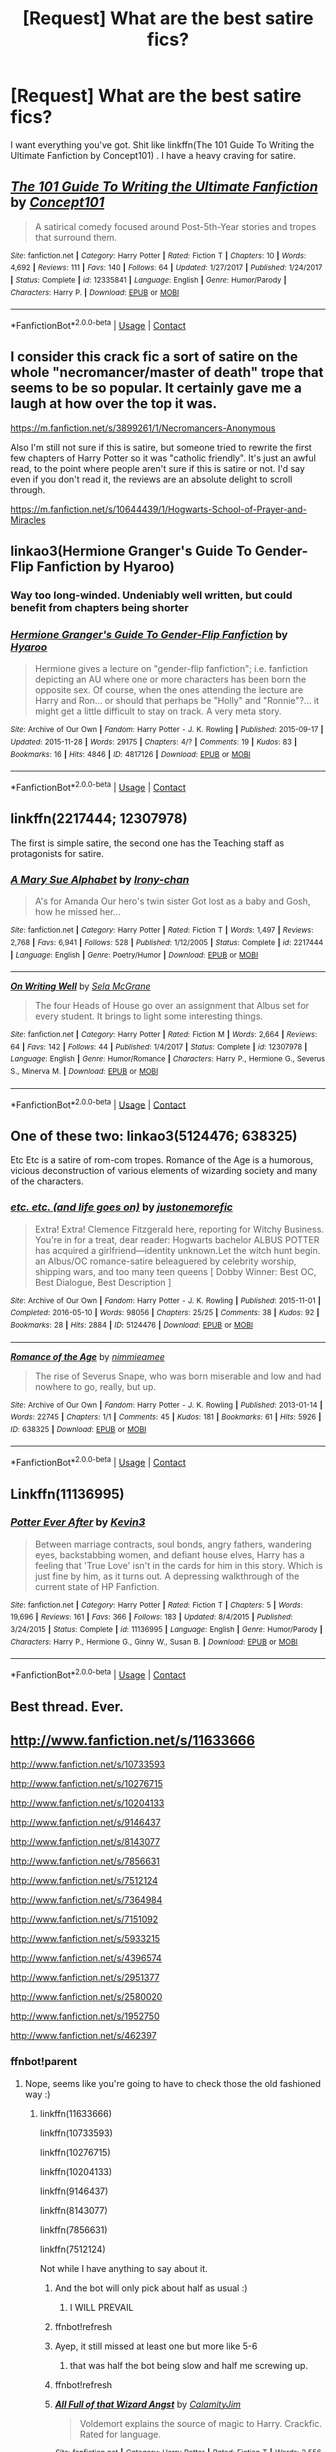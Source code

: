 #+TITLE: [Request] What are the best satire fics?

* [Request] What are the best satire fics?
:PROPERTIES:
:Author: UnusualOutlet
:Score: 14
:DateUnix: 1524331583.0
:DateShort: 2018-Apr-21
:FlairText: Request
:END:
I want everything you've got. Shit like linkffn(The 101 Guide To Writing the Ultimate Fanfiction by Concept101) . I have a heavy craving for satire.


** [[https://www.fanfiction.net/s/12335841/1/][*/The 101 Guide To Writing the Ultimate Fanfiction/*]] by [[https://www.fanfiction.net/u/7268383/Concept101][/Concept101/]]

#+begin_quote
  A satirical comedy focused around Post-5th-Year stories and tropes that surround them.
#+end_quote

^{/Site/:} ^{fanfiction.net} ^{*|*} ^{/Category/:} ^{Harry} ^{Potter} ^{*|*} ^{/Rated/:} ^{Fiction} ^{T} ^{*|*} ^{/Chapters/:} ^{10} ^{*|*} ^{/Words/:} ^{4,692} ^{*|*} ^{/Reviews/:} ^{111} ^{*|*} ^{/Favs/:} ^{140} ^{*|*} ^{/Follows/:} ^{64} ^{*|*} ^{/Updated/:} ^{1/27/2017} ^{*|*} ^{/Published/:} ^{1/24/2017} ^{*|*} ^{/Status/:} ^{Complete} ^{*|*} ^{/id/:} ^{12335841} ^{*|*} ^{/Language/:} ^{English} ^{*|*} ^{/Genre/:} ^{Humor/Parody} ^{*|*} ^{/Characters/:} ^{Harry} ^{P.} ^{*|*} ^{/Download/:} ^{[[http://www.ff2ebook.com/old/ffn-bot/index.php?id=12335841&source=ff&filetype=epub][EPUB]]} ^{or} ^{[[http://www.ff2ebook.com/old/ffn-bot/index.php?id=12335841&source=ff&filetype=mobi][MOBI]]}

--------------

*FanfictionBot*^{2.0.0-beta} | [[https://github.com/tusing/reddit-ffn-bot/wiki/Usage][Usage]] | [[https://www.reddit.com/message/compose?to=tusing][Contact]]
:PROPERTIES:
:Author: FanfictionBot
:Score: 11
:DateUnix: 1524331596.0
:DateShort: 2018-Apr-21
:END:


** I consider this crack fic a sort of satire on the whole "necromancer/master of death" trope that seems to be so popular. It certainly gave me a laugh at how over the top it was.

[[https://m.fanfiction.net/s/3899261/1/Necromancers-Anonymous]]

Also I'm still not sure if this is satire, but someone tried to rewrite the first few chapters of Harry Potter so it was "catholic friendly". It's just an awful read, to the point where people aren't sure if this is satire or not. I'd say even if you don't read it, the reviews are an absolute delight to scroll through.

[[https://m.fanfiction.net/s/10644439/1/Hogwarts-School-of-Prayer-and-Miracles]]
:PROPERTIES:
:Author: 00918476e
:Score: 4
:DateUnix: 1524332995.0
:DateShort: 2018-Apr-21
:END:


** linkao3(Hermione Granger's Guide To Gender-Flip Fanfiction by Hyaroo)
:PROPERTIES:
:Author: wordhammer
:Score: 7
:DateUnix: 1524333538.0
:DateShort: 2018-Apr-21
:END:

*** Way too long-winded. Undeniably well written, but could benefit from chapters being shorter
:PROPERTIES:
:Author: zerkses
:Score: 2
:DateUnix: 1524339894.0
:DateShort: 2018-Apr-22
:END:


*** [[https://archiveofourown.org/works/4817126][*/Hermione Granger's Guide To Gender-Flip Fanfiction/*]] by [[https://www.archiveofourown.org/users/Hyaroo/pseuds/Hyaroo][/Hyaroo/]]

#+begin_quote
  Hermione gives a lecture on "gender-flip fanfiction"; i.e. fanfiction depicting an AU where one or more characters has been born the opposite sex. Of course, when the ones attending the lecture are Harry and Ron... or should that perhaps be "Holly" and "Ronnie"?... it might get a little difficult to stay on track. A very meta story.
#+end_quote

^{/Site/:} ^{Archive} ^{of} ^{Our} ^{Own} ^{*|*} ^{/Fandom/:} ^{Harry} ^{Potter} ^{-} ^{J.} ^{K.} ^{Rowling} ^{*|*} ^{/Published/:} ^{2015-09-17} ^{*|*} ^{/Updated/:} ^{2015-11-28} ^{*|*} ^{/Words/:} ^{29175} ^{*|*} ^{/Chapters/:} ^{4/?} ^{*|*} ^{/Comments/:} ^{19} ^{*|*} ^{/Kudos/:} ^{83} ^{*|*} ^{/Bookmarks/:} ^{16} ^{*|*} ^{/Hits/:} ^{4846} ^{*|*} ^{/ID/:} ^{4817126} ^{*|*} ^{/Download/:} ^{[[https://archiveofourown.org/downloads/Hy/Hyaroo/4817126/Hermione%20Grangers%20Guide%20To.epub?updated_at=1500987586][EPUB]]} ^{or} ^{[[https://archiveofourown.org/downloads/Hy/Hyaroo/4817126/Hermione%20Grangers%20Guide%20To.mobi?updated_at=1500987586][MOBI]]}

--------------

*FanfictionBot*^{2.0.0-beta} | [[https://github.com/tusing/reddit-ffn-bot/wiki/Usage][Usage]] | [[https://www.reddit.com/message/compose?to=tusing][Contact]]
:PROPERTIES:
:Author: FanfictionBot
:Score: 1
:DateUnix: 1524333601.0
:DateShort: 2018-Apr-21
:END:


** linkffn(2217444; 12307978)

The first is simple satire, the second one has the Teaching staff as protagonists for satire.
:PROPERTIES:
:Author: Hellstrike
:Score: 2
:DateUnix: 1524339743.0
:DateShort: 2018-Apr-22
:END:

*** [[https://www.fanfiction.net/s/2217444/1/][*/A Mary Sue Alphabet/*]] by [[https://www.fanfiction.net/u/92540/Irony-chan][/Irony-chan/]]

#+begin_quote
  A's for Amanda Our hero's twin sister Got lost as a baby and Gosh, how he missed her...
#+end_quote

^{/Site/:} ^{fanfiction.net} ^{*|*} ^{/Category/:} ^{Harry} ^{Potter} ^{*|*} ^{/Rated/:} ^{Fiction} ^{T} ^{*|*} ^{/Words/:} ^{1,497} ^{*|*} ^{/Reviews/:} ^{2,768} ^{*|*} ^{/Favs/:} ^{6,941} ^{*|*} ^{/Follows/:} ^{528} ^{*|*} ^{/Published/:} ^{1/12/2005} ^{*|*} ^{/Status/:} ^{Complete} ^{*|*} ^{/id/:} ^{2217444} ^{*|*} ^{/Language/:} ^{English} ^{*|*} ^{/Genre/:} ^{Poetry/Humor} ^{*|*} ^{/Download/:} ^{[[http://www.ff2ebook.com/old/ffn-bot/index.php?id=2217444&source=ff&filetype=epub][EPUB]]} ^{or} ^{[[http://www.ff2ebook.com/old/ffn-bot/index.php?id=2217444&source=ff&filetype=mobi][MOBI]]}

--------------

[[https://www.fanfiction.net/s/12307978/1/][*/On Writing Well/*]] by [[https://www.fanfiction.net/u/2303471/Sela-McGrane][/Sela McGrane/]]

#+begin_quote
  The four Heads of House go over an assignment that Albus set for every student. It brings to light some interesting things.
#+end_quote

^{/Site/:} ^{fanfiction.net} ^{*|*} ^{/Category/:} ^{Harry} ^{Potter} ^{*|*} ^{/Rated/:} ^{Fiction} ^{M} ^{*|*} ^{/Words/:} ^{2,664} ^{*|*} ^{/Reviews/:} ^{64} ^{*|*} ^{/Favs/:} ^{142} ^{*|*} ^{/Follows/:} ^{44} ^{*|*} ^{/Published/:} ^{1/4/2017} ^{*|*} ^{/Status/:} ^{Complete} ^{*|*} ^{/id/:} ^{12307978} ^{*|*} ^{/Language/:} ^{English} ^{*|*} ^{/Genre/:} ^{Humor/Romance} ^{*|*} ^{/Characters/:} ^{Harry} ^{P.,} ^{Hermione} ^{G.,} ^{Severus} ^{S.,} ^{Minerva} ^{M.} ^{*|*} ^{/Download/:} ^{[[http://www.ff2ebook.com/old/ffn-bot/index.php?id=12307978&source=ff&filetype=epub][EPUB]]} ^{or} ^{[[http://www.ff2ebook.com/old/ffn-bot/index.php?id=12307978&source=ff&filetype=mobi][MOBI]]}

--------------

*FanfictionBot*^{2.0.0-beta} | [[https://github.com/tusing/reddit-ffn-bot/wiki/Usage][Usage]] | [[https://www.reddit.com/message/compose?to=tusing][Contact]]
:PROPERTIES:
:Author: FanfictionBot
:Score: 1
:DateUnix: 1524339752.0
:DateShort: 2018-Apr-22
:END:


** One of these two: linkao3(5124476; 638325)

Etc Etc is a satire of rom-com tropes. Romance of the Age is a humorous, vicious deconstruction of various elements of wizarding society and many of the characters.
:PROPERTIES:
:Author: PsychoGeek
:Score: 2
:DateUnix: 1524343747.0
:DateShort: 2018-Apr-22
:END:

*** [[https://archiveofourown.org/works/5124476][*/etc. etc. (and life goes on)/*]] by [[https://www.archiveofourown.org/users/justonemorefic/pseuds/justonemorefic][/justonemorefic/]]

#+begin_quote
  Extra! Extra! Clemence Fitzgerald here, reporting for Witchy Business. You're in for a treat, dear reader: Hogwarts bachelor ALBUS POTTER has acquired a girlfriend---identity unknown.Let the witch hunt begin. an Albus/OC romance-satire beleaguered by celebrity worship, shipping wars, and too many teen queens [ Dobby Winner: Best OC, Best Dialogue, Best Description ]
#+end_quote

^{/Site/:} ^{Archive} ^{of} ^{Our} ^{Own} ^{*|*} ^{/Fandom/:} ^{Harry} ^{Potter} ^{-} ^{J.} ^{K.} ^{Rowling} ^{*|*} ^{/Published/:} ^{2015-11-01} ^{*|*} ^{/Completed/:} ^{2016-05-10} ^{*|*} ^{/Words/:} ^{98056} ^{*|*} ^{/Chapters/:} ^{25/25} ^{*|*} ^{/Comments/:} ^{38} ^{*|*} ^{/Kudos/:} ^{92} ^{*|*} ^{/Bookmarks/:} ^{28} ^{*|*} ^{/Hits/:} ^{2884} ^{*|*} ^{/ID/:} ^{5124476} ^{*|*} ^{/Download/:} ^{[[https://archiveofourown.org/downloads/ju/justonemorefic/5124476/etc%20etc%20and%20life%20goes%20on.epub?updated_at=1521438438][EPUB]]} ^{or} ^{[[https://archiveofourown.org/downloads/ju/justonemorefic/5124476/etc%20etc%20and%20life%20goes%20on.mobi?updated_at=1521438438][MOBI]]}

--------------

[[https://archiveofourown.org/works/638325][*/Romance of the Age/*]] by [[https://www.archiveofourown.org/users/nimmieamee/pseuds/nimmieamee][/nimmieamee/]]

#+begin_quote
  The rise of Severus Snape, who was born miserable and low and had nowhere to go, really, but up.
#+end_quote

^{/Site/:} ^{Archive} ^{of} ^{Our} ^{Own} ^{*|*} ^{/Fandom/:} ^{Harry} ^{Potter} ^{-} ^{J.} ^{K.} ^{Rowling} ^{*|*} ^{/Published/:} ^{2013-01-14} ^{*|*} ^{/Words/:} ^{22745} ^{*|*} ^{/Chapters/:} ^{1/1} ^{*|*} ^{/Comments/:} ^{45} ^{*|*} ^{/Kudos/:} ^{181} ^{*|*} ^{/Bookmarks/:} ^{61} ^{*|*} ^{/Hits/:} ^{5926} ^{*|*} ^{/ID/:} ^{638325} ^{*|*} ^{/Download/:} ^{[[https://archiveofourown.org/downloads/ni/nimmieamee/638325/Romance%20of%20the%20Age.epub?updated_at=1404337706][EPUB]]} ^{or} ^{[[https://archiveofourown.org/downloads/ni/nimmieamee/638325/Romance%20of%20the%20Age.mobi?updated_at=1404337706][MOBI]]}

--------------

*FanfictionBot*^{2.0.0-beta} | [[https://github.com/tusing/reddit-ffn-bot/wiki/Usage][Usage]] | [[https://www.reddit.com/message/compose?to=tusing][Contact]]
:PROPERTIES:
:Author: FanfictionBot
:Score: 1
:DateUnix: 1524343800.0
:DateShort: 2018-Apr-22
:END:


** Linkffn(11136995)
:PROPERTIES:
:Author: Faeriniel
:Score: 2
:DateUnix: 1524409734.0
:DateShort: 2018-Apr-22
:END:

*** [[https://www.fanfiction.net/s/11136995/1/][*/Potter Ever After/*]] by [[https://www.fanfiction.net/u/279988/Kevin3][/Kevin3/]]

#+begin_quote
  Between marriage contracts, soul bonds, angry fathers, wandering eyes, backstabbing women, and defiant house elves, Harry has a feeling that 'True Love' isn't in the cards for him in this story. Which is just fine by him, as it turns out. A depressing walkthrough of the current state of HP Fanfiction.
#+end_quote

^{/Site/:} ^{fanfiction.net} ^{*|*} ^{/Category/:} ^{Harry} ^{Potter} ^{*|*} ^{/Rated/:} ^{Fiction} ^{T} ^{*|*} ^{/Chapters/:} ^{5} ^{*|*} ^{/Words/:} ^{19,696} ^{*|*} ^{/Reviews/:} ^{161} ^{*|*} ^{/Favs/:} ^{366} ^{*|*} ^{/Follows/:} ^{183} ^{*|*} ^{/Updated/:} ^{8/4/2015} ^{*|*} ^{/Published/:} ^{3/24/2015} ^{*|*} ^{/Status/:} ^{Complete} ^{*|*} ^{/id/:} ^{11136995} ^{*|*} ^{/Language/:} ^{English} ^{*|*} ^{/Genre/:} ^{Humor/Parody} ^{*|*} ^{/Characters/:} ^{Harry} ^{P.,} ^{Hermione} ^{G.,} ^{Ginny} ^{W.,} ^{Susan} ^{B.} ^{*|*} ^{/Download/:} ^{[[http://www.ff2ebook.com/old/ffn-bot/index.php?id=11136995&source=ff&filetype=epub][EPUB]]} ^{or} ^{[[http://www.ff2ebook.com/old/ffn-bot/index.php?id=11136995&source=ff&filetype=mobi][MOBI]]}

--------------

*FanfictionBot*^{2.0.0-beta} | [[https://github.com/tusing/reddit-ffn-bot/wiki/Usage][Usage]] | [[https://www.reddit.com/message/compose?to=tusing][Contact]]
:PROPERTIES:
:Author: FanfictionBot
:Score: 1
:DateUnix: 1524409801.0
:DateShort: 2018-Apr-22
:END:


** Best thread. Ever.
:PROPERTIES:
:Author: grasianids
:Score: 2
:DateUnix: 1524484925.0
:DateShort: 2018-Apr-23
:END:


** [[http://www.fanfiction.net/s/11633666]]

[[http://www.fanfiction.net/s/10733593]]

[[http://www.fanfiction.net/s/10276715]]

[[http://www.fanfiction.net/s/10204133]]

[[http://www.fanfiction.net/s/9146437]]

[[http://www.fanfiction.net/s/8143077]]

[[http://www.fanfiction.net/s/7856631]]

[[http://www.fanfiction.net/s/7512124]]

[[http://www.fanfiction.net/s/7364984]]

[[http://www.fanfiction.net/s/7151092]]

[[http://www.fanfiction.net/s/5933215]]

[[http://www.fanfiction.net/s/4396574]]

[[http://www.fanfiction.net/s/2951377]]

[[http://www.fanfiction.net/s/2580020]]

[[http://www.fanfiction.net/s/1952750]]

[[http://www.fanfiction.net/s/462397]]
:PROPERTIES:
:Author: zerkses
:Score: 1
:DateUnix: 1524340302.0
:DateShort: 2018-Apr-22
:END:

*** ffnbot!parent
:PROPERTIES:
:Author: wordhammer
:Score: 1
:DateUnix: 1524344784.0
:DateShort: 2018-Apr-22
:END:

**** Nope, seems like you're going to have to check those the old fashioned way :)
:PROPERTIES:
:Author: zerkses
:Score: 0
:DateUnix: 1524346979.0
:DateShort: 2018-Apr-22
:END:

***** linkffn(11633666)

linkffn(10733593)

linkffn(10276715)

linkffn(10204133)

linkffn(9146437)

linkffn(8143077)

linkffn(7856631)

linkffn(7512124)

Not while I have anything to say about it.
:PROPERTIES:
:Author: Averant
:Score: 4
:DateUnix: 1524347669.0
:DateShort: 2018-Apr-22
:END:

****** And the bot will only pick about half as usual :)
:PROPERTIES:
:Author: zerkses
:Score: 1
:DateUnix: 1524347690.0
:DateShort: 2018-Apr-22
:END:

******* I WILL PREVAIL
:PROPERTIES:
:Author: Averant
:Score: 1
:DateUnix: 1524347919.0
:DateShort: 2018-Apr-22
:END:


****** ffnbot!refresh
:PROPERTIES:
:Author: Averant
:Score: 1
:DateUnix: 1524347836.0
:DateShort: 2018-Apr-22
:END:


****** Ayep, it still missed at least one but more like 5-6
:PROPERTIES:
:Author: zerkses
:Score: 1
:DateUnix: 1524347907.0
:DateShort: 2018-Apr-22
:END:

******* that was half the bot being slow and half me screwing up.
:PROPERTIES:
:Author: Averant
:Score: 2
:DateUnix: 1524348101.0
:DateShort: 2018-Apr-22
:END:


****** ffnbot!refresh
:PROPERTIES:
:Author: Averant
:Score: 1
:DateUnix: 1524347994.0
:DateShort: 2018-Apr-22
:END:


****** [[https://www.fanfiction.net/s/11633666/1/][*/All Full of that Wizard Angst/*]] by [[https://www.fanfiction.net/u/2254250/CalamityJim][/CalamityJim/]]

#+begin_quote
  Voldemort explains the source of magic to Harry. Crackfic. Rated for language.
#+end_quote

^{/Site/:} ^{fanfiction.net} ^{*|*} ^{/Category/:} ^{Harry} ^{Potter} ^{*|*} ^{/Rated/:} ^{Fiction} ^{T} ^{*|*} ^{/Words/:} ^{2,556} ^{*|*} ^{/Reviews/:} ^{25} ^{*|*} ^{/Favs/:} ^{111} ^{*|*} ^{/Follows/:} ^{33} ^{*|*} ^{/Published/:} ^{11/25/2015} ^{*|*} ^{/Status/:} ^{Complete} ^{*|*} ^{/id/:} ^{11633666} ^{*|*} ^{/Language/:} ^{English} ^{*|*} ^{/Genre/:} ^{Humor} ^{*|*} ^{/Characters/:} ^{Harry} ^{P.,} ^{Voldemort} ^{*|*} ^{/Download/:} ^{[[http://www.ff2ebook.com/old/ffn-bot/index.php?id=11633666&source=ff&filetype=epub][EPUB]]} ^{or} ^{[[http://www.ff2ebook.com/old/ffn-bot/index.php?id=11633666&source=ff&filetype=mobi][MOBI]]}

--------------

[[https://www.fanfiction.net/s/10733593/1/][*/Constant Vigilance/*]] by [[https://www.fanfiction.net/u/279988/Kevin3][/Kevin3/]]

#+begin_quote
  What? Why was Amelia snickering? Surely it was a good thing to have such a legendary auror like Alastor Moody as a mentor... right?
#+end_quote

^{/Site/:} ^{fanfiction.net} ^{*|*} ^{/Category/:} ^{Harry} ^{Potter} ^{*|*} ^{/Rated/:} ^{Fiction} ^{K+} ^{*|*} ^{/Words/:} ^{2,865} ^{*|*} ^{/Reviews/:} ^{6} ^{*|*} ^{/Favs/:} ^{45} ^{*|*} ^{/Follows/:} ^{10} ^{*|*} ^{/Published/:} ^{10/3/2014} ^{*|*} ^{/id/:} ^{10733593} ^{*|*} ^{/Language/:} ^{English} ^{*|*} ^{/Genre/:} ^{Humor/Adventure} ^{*|*} ^{/Download/:} ^{[[http://www.ff2ebook.com/old/ffn-bot/index.php?id=10733593&source=ff&filetype=epub][EPUB]]} ^{or} ^{[[http://www.ff2ebook.com/old/ffn-bot/index.php?id=10733593&source=ff&filetype=mobi][MOBI]]}

--------------

[[https://www.fanfiction.net/s/10276715/1/][*/Narration Irritation/*]] by [[https://www.fanfiction.net/u/279988/Kevin3][/Kevin3/]]

#+begin_quote
  This is it. The summer where Harry is no longer the world's pinata... the only problem is, the young man can't quite get what he's expecting from a young junior auror named Tonks. Parody/Romance/Humor.
#+end_quote

^{/Site/:} ^{fanfiction.net} ^{*|*} ^{/Category/:} ^{Harry} ^{Potter} ^{*|*} ^{/Rated/:} ^{Fiction} ^{T} ^{*|*} ^{/Words/:} ^{1,108} ^{*|*} ^{/Reviews/:} ^{9} ^{*|*} ^{/Favs/:} ^{46} ^{*|*} ^{/Follows/:} ^{21} ^{*|*} ^{/Published/:} ^{4/17/2014} ^{*|*} ^{/Status/:} ^{Complete} ^{*|*} ^{/id/:} ^{10276715} ^{*|*} ^{/Language/:} ^{English} ^{*|*} ^{/Genre/:} ^{Parody/Romance} ^{*|*} ^{/Characters/:} ^{<Harry} ^{P.,} ^{N.} ^{Tonks>} ^{*|*} ^{/Download/:} ^{[[http://www.ff2ebook.com/old/ffn-bot/index.php?id=10276715&source=ff&filetype=epub][EPUB]]} ^{or} ^{[[http://www.ff2ebook.com/old/ffn-bot/index.php?id=10276715&source=ff&filetype=mobi][MOBI]]}

--------------

[[https://www.fanfiction.net/s/10204133/1/][*/Serial Killers in Training/*]] by [[https://www.fanfiction.net/u/714958/Cheeky-Chick1only][/Cheeky-Chick1only/]]

#+begin_quote
  "Professor why are you teaching us how to get rid of dead bodies?"
#+end_quote

^{/Site/:} ^{fanfiction.net} ^{*|*} ^{/Category/:} ^{Harry} ^{Potter} ^{*|*} ^{/Rated/:} ^{Fiction} ^{K} ^{*|*} ^{/Words/:} ^{422} ^{*|*} ^{/Reviews/:} ^{26} ^{*|*} ^{/Favs/:} ^{189} ^{*|*} ^{/Follows/:} ^{53} ^{*|*} ^{/Published/:} ^{3/20/2014} ^{*|*} ^{/Status/:} ^{Complete} ^{*|*} ^{/id/:} ^{10204133} ^{*|*} ^{/Language/:} ^{English} ^{*|*} ^{/Genre/:} ^{Humor} ^{*|*} ^{/Characters/:} ^{Harry} ^{P.} ^{*|*} ^{/Download/:} ^{[[http://www.ff2ebook.com/old/ffn-bot/index.php?id=10204133&source=ff&filetype=epub][EPUB]]} ^{or} ^{[[http://www.ff2ebook.com/old/ffn-bot/index.php?id=10204133&source=ff&filetype=mobi][MOBI]]}

--------------

[[https://www.fanfiction.net/s/9146437/1/][*/Eleven Inch Holly Phoenix Feather/*]] by [[https://www.fanfiction.net/u/1041490/McJunker][/McJunker/]]

#+begin_quote
  The wand chooses the wizard. And some wands fancy themselves insult comics.
#+end_quote

^{/Site/:} ^{fanfiction.net} ^{*|*} ^{/Category/:} ^{Harry} ^{Potter} ^{*|*} ^{/Rated/:} ^{Fiction} ^{T} ^{*|*} ^{/Words/:} ^{657} ^{*|*} ^{/Reviews/:} ^{12} ^{*|*} ^{/Favs/:} ^{14} ^{*|*} ^{/Published/:} ^{3/28/2013} ^{*|*} ^{/Status/:} ^{Complete} ^{*|*} ^{/id/:} ^{9146437} ^{*|*} ^{/Language/:} ^{English} ^{*|*} ^{/Genre/:} ^{Humor} ^{*|*} ^{/Download/:} ^{[[http://www.ff2ebook.com/old/ffn-bot/index.php?id=9146437&source=ff&filetype=epub][EPUB]]} ^{or} ^{[[http://www.ff2ebook.com/old/ffn-bot/index.php?id=9146437&source=ff&filetype=mobi][MOBI]]}

--------------

[[https://www.fanfiction.net/s/8143077/1/][*/Parseltongue Lets Me Talk To WHAT?/*]] by [[https://www.fanfiction.net/u/962478/Tezza1502][/Tezza1502/]]

#+begin_quote
  WARNING! Do not read this fic. EVER! Gratuitous juvenile crude humour inside. Also bad language, and other sundry naughtiness. Your better off reading something else. YOU HAVE BEEN WARNED! So don't blame me if you hate it. Further warnings inside. 08/07/2012- The horror is finished. COMPLETE!
#+end_quote

^{/Site/:} ^{fanfiction.net} ^{*|*} ^{/Category/:} ^{Harry} ^{Potter} ^{*|*} ^{/Rated/:} ^{Fiction} ^{M} ^{*|*} ^{/Chapters/:} ^{4} ^{*|*} ^{/Words/:} ^{14,190} ^{*|*} ^{/Reviews/:} ^{60} ^{*|*} ^{/Favs/:} ^{229} ^{*|*} ^{/Follows/:} ^{94} ^{*|*} ^{/Updated/:} ^{7/7/2012} ^{*|*} ^{/Published/:} ^{5/23/2012} ^{*|*} ^{/Status/:} ^{Complete} ^{*|*} ^{/id/:} ^{8143077} ^{*|*} ^{/Language/:} ^{English} ^{*|*} ^{/Genre/:} ^{Parody/Humor} ^{*|*} ^{/Characters/:} ^{Harry} ^{P.} ^{*|*} ^{/Download/:} ^{[[http://www.ff2ebook.com/old/ffn-bot/index.php?id=8143077&source=ff&filetype=epub][EPUB]]} ^{or} ^{[[http://www.ff2ebook.com/old/ffn-bot/index.php?id=8143077&source=ff&filetype=mobi][MOBI]]}

--------------

[[https://www.fanfiction.net/s/7856631/1/][*/A Very Different Dursley Family/*]] by [[https://www.fanfiction.net/u/579283/Lucillia][/Lucillia/]]

#+begin_quote
  Harry had suspected that Vernon had a few skeletons in his closet, but hadn't thought they'd be anything like this. While Petunia did her best to hide the fact that she had a sister, Vernon did his best to hide the elder Mr. and Mrs. Dursley.
#+end_quote

^{/Site/:} ^{fanfiction.net} ^{*|*} ^{/Category/:} ^{Harry} ^{Potter} ^{*|*} ^{/Rated/:} ^{Fiction} ^{K+} ^{*|*} ^{/Words/:} ^{1,264} ^{*|*} ^{/Reviews/:} ^{73} ^{*|*} ^{/Favs/:} ^{380} ^{*|*} ^{/Follows/:} ^{116} ^{*|*} ^{/Published/:} ^{2/20/2012} ^{*|*} ^{/Status/:} ^{Complete} ^{*|*} ^{/id/:} ^{7856631} ^{*|*} ^{/Language/:} ^{English} ^{*|*} ^{/Genre/:} ^{Humor} ^{*|*} ^{/Characters/:} ^{Vernon} ^{D.} ^{*|*} ^{/Download/:} ^{[[http://www.ff2ebook.com/old/ffn-bot/index.php?id=7856631&source=ff&filetype=epub][EPUB]]} ^{or} ^{[[http://www.ff2ebook.com/old/ffn-bot/index.php?id=7856631&source=ff&filetype=mobi][MOBI]]}

--------------

[[https://www.fanfiction.net/s/7512124/1/][*/Lessons With Hagrid/*]] by [[https://www.fanfiction.net/u/2713680/NothingPretentious][/NothingPretentious/]]

#+begin_quote
  "Have you found out how to get past that beast of Hagrid's yet?" ...Snape kicks Harry out of 'Remedial Potions', but as we know from The Philosopher's Stone, there is another Occlumens in the school good enough to keep out the Dark Lord. Stupid oneshot.
#+end_quote

^{/Site/:} ^{fanfiction.net} ^{*|*} ^{/Category/:} ^{Harry} ^{Potter} ^{*|*} ^{/Rated/:} ^{Fiction} ^{T} ^{*|*} ^{/Words/:} ^{4,357} ^{*|*} ^{/Reviews/:} ^{584} ^{*|*} ^{/Favs/:} ^{3,487} ^{*|*} ^{/Follows/:} ^{673} ^{*|*} ^{/Published/:} ^{10/31/2011} ^{*|*} ^{/Status/:} ^{Complete} ^{*|*} ^{/id/:} ^{7512124} ^{*|*} ^{/Language/:} ^{English} ^{*|*} ^{/Genre/:} ^{Humor/Fantasy} ^{*|*} ^{/Characters/:} ^{Rubeus} ^{H.} ^{*|*} ^{/Download/:} ^{[[http://www.ff2ebook.com/old/ffn-bot/index.php?id=7512124&source=ff&filetype=epub][EPUB]]} ^{or} ^{[[http://www.ff2ebook.com/old/ffn-bot/index.php?id=7512124&source=ff&filetype=mobi][MOBI]]}

--------------

*FanfictionBot*^{2.0.0-beta} | [[https://github.com/tusing/reddit-ffn-bot/wiki/Usage][Usage]] | [[https://www.reddit.com/message/compose?to=tusing][Contact]]
:PROPERTIES:
:Author: FanfictionBot
:Score: 1
:DateUnix: 1524348011.0
:DateShort: 2018-Apr-22
:END:


****** linkffn(7364984)

linkffn(7151092)

linkffn(5933215)

linkffn(4396574)

linkffn(2951377)

linkffn(2580020)

linkffn(1952750)

linkffn(462397)
:PROPERTIES:
:Author: Averant
:Score: 1
:DateUnix: 1524348080.0
:DateShort: 2018-Apr-22
:END:

******* [[https://www.fanfiction.net/s/7364984/1/][*/Ronald Weasley, Ace Attorney/*]] by [[https://www.fanfiction.net/u/6754/Andrew-Joshua-Talon][/Andrew Joshua Talon/]]

#+begin_quote
  A silly AU of book seven's end. Not epilogue compliant. I know, I'm heartbroken too...
#+end_quote

^{/Site/:} ^{fanfiction.net} ^{*|*} ^{/Category/:} ^{Harry} ^{Potter} ^{*|*} ^{/Rated/:} ^{Fiction} ^{T} ^{*|*} ^{/Words/:} ^{5,697} ^{*|*} ^{/Reviews/:} ^{30} ^{*|*} ^{/Favs/:} ^{134} ^{*|*} ^{/Follows/:} ^{51} ^{*|*} ^{/Published/:} ^{9/8/2011} ^{*|*} ^{/id/:} ^{7364984} ^{*|*} ^{/Language/:} ^{English} ^{*|*} ^{/Genre/:} ^{Humor/Crime} ^{*|*} ^{/Characters/:} ^{Ron} ^{W.,} ^{Harry} ^{P.} ^{*|*} ^{/Download/:} ^{[[http://www.ff2ebook.com/old/ffn-bot/index.php?id=7364984&source=ff&filetype=epub][EPUB]]} ^{or} ^{[[http://www.ff2ebook.com/old/ffn-bot/index.php?id=7364984&source=ff&filetype=mobi][MOBI]]}

--------------

[[https://www.fanfiction.net/s/7151092/1/][*/The Best Way/*]] by [[https://www.fanfiction.net/u/1176850/Maxtaf][/Maxtaf/]]

#+begin_quote
  The best way to deal with a kidnapping situation? An alternate view of the second task...
#+end_quote

^{/Site/:} ^{fanfiction.net} ^{*|*} ^{/Category/:} ^{Harry} ^{Potter} ^{*|*} ^{/Rated/:} ^{Fiction} ^{K+} ^{*|*} ^{/Words/:} ^{2,243} ^{*|*} ^{/Reviews/:} ^{126} ^{*|*} ^{/Favs/:} ^{1,055} ^{*|*} ^{/Follows/:} ^{269} ^{*|*} ^{/Published/:} ^{7/6/2011} ^{*|*} ^{/Status/:} ^{Complete} ^{*|*} ^{/id/:} ^{7151092} ^{*|*} ^{/Language/:} ^{English} ^{*|*} ^{/Genre/:} ^{Adventure/Humor} ^{*|*} ^{/Characters/:} ^{Harry} ^{P.,} ^{Hermione} ^{G.} ^{*|*} ^{/Download/:} ^{[[http://www.ff2ebook.com/old/ffn-bot/index.php?id=7151092&source=ff&filetype=epub][EPUB]]} ^{or} ^{[[http://www.ff2ebook.com/old/ffn-bot/index.php?id=7151092&source=ff&filetype=mobi][MOBI]]}

--------------

[[https://www.fanfiction.net/s/5933215/1/][*/The Talk/*]] by [[https://www.fanfiction.net/u/1510349/Smoochynose][/Smoochynose/]]

#+begin_quote
  Harry learns of some disturbing consequences of being an orphan. Rated for sock puppet violence.
#+end_quote

^{/Site/:} ^{fanfiction.net} ^{*|*} ^{/Category/:} ^{Harry} ^{Potter} ^{*|*} ^{/Rated/:} ^{Fiction} ^{T} ^{*|*} ^{/Words/:} ^{3,671} ^{*|*} ^{/Reviews/:} ^{73} ^{*|*} ^{/Favs/:} ^{275} ^{*|*} ^{/Follows/:} ^{53} ^{*|*} ^{/Published/:} ^{4/29/2010} ^{*|*} ^{/Status/:} ^{Complete} ^{*|*} ^{/id/:} ^{5933215} ^{*|*} ^{/Language/:} ^{English} ^{*|*} ^{/Genre/:} ^{Humor/Family} ^{*|*} ^{/Characters/:} ^{Harry} ^{P.} ^{*|*} ^{/Download/:} ^{[[http://www.ff2ebook.com/old/ffn-bot/index.php?id=5933215&source=ff&filetype=epub][EPUB]]} ^{or} ^{[[http://www.ff2ebook.com/old/ffn-bot/index.php?id=5933215&source=ff&filetype=mobi][MOBI]]}

--------------

[[https://www.fanfiction.net/s/4396574/1/][*/The Wendell That Wasn't/*]] by [[https://www.fanfiction.net/u/188153/opalish][/opalish/]]

#+begin_quote
  The true story of how Harry and Ginny's kids got their names. Really, it's all Snape's fault. Crackfic oneshot.
#+end_quote

^{/Site/:} ^{fanfiction.net} ^{*|*} ^{/Category/:} ^{Harry} ^{Potter} ^{*|*} ^{/Rated/:} ^{Fiction} ^{K+} ^{*|*} ^{/Words/:} ^{1,814} ^{*|*} ^{/Reviews/:} ^{508} ^{*|*} ^{/Favs/:} ^{2,970} ^{*|*} ^{/Follows/:} ^{354} ^{*|*} ^{/Published/:} ^{7/15/2008} ^{*|*} ^{/Status/:} ^{Complete} ^{*|*} ^{/id/:} ^{4396574} ^{*|*} ^{/Language/:} ^{English} ^{*|*} ^{/Genre/:} ^{Humor} ^{*|*} ^{/Characters/:} ^{Ginny} ^{W.,} ^{Harry} ^{P.} ^{*|*} ^{/Download/:} ^{[[http://www.ff2ebook.com/old/ffn-bot/index.php?id=4396574&source=ff&filetype=epub][EPUB]]} ^{or} ^{[[http://www.ff2ebook.com/old/ffn-bot/index.php?id=4396574&source=ff&filetype=mobi][MOBI]]}

--------------

[[https://www.fanfiction.net/s/2951377/1/][*/HPParody/*]] by [[https://www.fanfiction.net/u/524094/Shezza][/Shezza/]]

#+begin_quote
  Here's a Harry that... has normal male nightmares, wasn't abused by his Uncle, can't cook, hates being called ‘pup', did NOT try to commit suicide, doesn't stutter when Sirius is mentioned, sure as hell isn't the Heir to the founders and Merlin, doesn't ow
#+end_quote

^{/Site/:} ^{fanfiction.net} ^{*|*} ^{/Category/:} ^{Harry} ^{Potter} ^{*|*} ^{/Rated/:} ^{Fiction} ^{T} ^{*|*} ^{/Words/:} ^{10,826} ^{*|*} ^{/Reviews/:} ^{179} ^{*|*} ^{/Favs/:} ^{477} ^{*|*} ^{/Follows/:} ^{181} ^{*|*} ^{/Published/:} ^{5/21/2006} ^{*|*} ^{/id/:} ^{2951377} ^{*|*} ^{/Language/:} ^{English} ^{*|*} ^{/Genre/:} ^{Humor/Parody} ^{*|*} ^{/Characters/:} ^{Harry} ^{P.} ^{*|*} ^{/Download/:} ^{[[http://www.ff2ebook.com/old/ffn-bot/index.php?id=2951377&source=ff&filetype=epub][EPUB]]} ^{or} ^{[[http://www.ff2ebook.com/old/ffn-bot/index.php?id=2951377&source=ff&filetype=mobi][MOBI]]}

--------------

[[https://www.fanfiction.net/s/2580020/1/][*/The Horrible Interpretation of the Prophecy/*]] by [[https://www.fanfiction.net/u/860096/cuddlebearlove][/cuddlebearlove/]]

#+begin_quote
  8th in the series. Voldemort interprets the prophecy in an odd manner, and tries to talk Harry out of it. The others in this series are referred to.
#+end_quote

^{/Site/:} ^{fanfiction.net} ^{*|*} ^{/Category/:} ^{Harry} ^{Potter} ^{*|*} ^{/Rated/:} ^{Fiction} ^{M} ^{*|*} ^{/Words/:} ^{1,051} ^{*|*} ^{/Reviews/:} ^{88} ^{*|*} ^{/Favs/:} ^{254} ^{*|*} ^{/Follows/:} ^{53} ^{*|*} ^{/Published/:} ^{9/14/2005} ^{*|*} ^{/id/:} ^{2580020} ^{*|*} ^{/Language/:} ^{English} ^{*|*} ^{/Genre/:} ^{Humor} ^{*|*} ^{/Characters/:} ^{Harry} ^{P.,} ^{Voldemort} ^{*|*} ^{/Download/:} ^{[[http://www.ff2ebook.com/old/ffn-bot/index.php?id=2580020&source=ff&filetype=epub][EPUB]]} ^{or} ^{[[http://www.ff2ebook.com/old/ffn-bot/index.php?id=2580020&source=ff&filetype=mobi][MOBI]]}

--------------

[[https://www.fanfiction.net/s/1952750/1/][*/When Fanfic Characters Attack/*]] by [[https://www.fanfiction.net/u/492315/citygirl1116][/citygirl1116/]]

#+begin_quote
  They're OOC! They're badly written! They're having lots of sex! A baffled Harry Potter encounters a terrifying evil...the fanfic versions of his friends.
#+end_quote

^{/Site/:} ^{fanfiction.net} ^{*|*} ^{/Category/:} ^{Harry} ^{Potter} ^{*|*} ^{/Rated/:} ^{Fiction} ^{K+} ^{*|*} ^{/Words/:} ^{1,543} ^{*|*} ^{/Reviews/:} ^{531} ^{*|*} ^{/Favs/:} ^{602} ^{*|*} ^{/Follows/:} ^{86} ^{*|*} ^{/Published/:} ^{7/8/2004} ^{*|*} ^{/id/:} ^{1952750} ^{*|*} ^{/Language/:} ^{English} ^{*|*} ^{/Genre/:} ^{Parody/Humor} ^{*|*} ^{/Characters/:} ^{Harry} ^{P.} ^{*|*} ^{/Download/:} ^{[[http://www.ff2ebook.com/old/ffn-bot/index.php?id=1952750&source=ff&filetype=epub][EPUB]]} ^{or} ^{[[http://www.ff2ebook.com/old/ffn-bot/index.php?id=1952750&source=ff&filetype=mobi][MOBI]]}

--------------

[[https://www.fanfiction.net/s/462397/1/][*/Ask You-Know-Who/*]] by [[https://www.fanfiction.net/u/63217/NeoSapien][/NeoSapien/]]

#+begin_quote
  The Daily Prophet has introduced a new opinion column to replace Rita Skeeter's. Minister Fudge claims it's just a publicity stunt, but many have already written to You-Know-Who for all kinds of advice.
#+end_quote

^{/Site/:} ^{fanfiction.net} ^{*|*} ^{/Category/:} ^{Harry} ^{Potter} ^{*|*} ^{/Rated/:} ^{Fiction} ^{K+} ^{*|*} ^{/Words/:} ^{1,594} ^{*|*} ^{/Reviews/:} ^{151} ^{*|*} ^{/Favs/:} ^{321} ^{*|*} ^{/Follows/:} ^{88} ^{*|*} ^{/Published/:} ^{11/19/2001} ^{*|*} ^{/id/:} ^{462397} ^{*|*} ^{/Language/:} ^{English} ^{*|*} ^{/Genre/:} ^{Humor/Parody} ^{*|*} ^{/Download/:} ^{[[http://www.ff2ebook.com/old/ffn-bot/index.php?id=462397&source=ff&filetype=epub][EPUB]]} ^{or} ^{[[http://www.ff2ebook.com/old/ffn-bot/index.php?id=462397&source=ff&filetype=mobi][MOBI]]}

--------------

*FanfictionBot*^{2.0.0-beta} | [[https://github.com/tusing/reddit-ffn-bot/wiki/Usage][Usage]] | [[https://www.reddit.com/message/compose?to=tusing][Contact]]
:PROPERTIES:
:Author: FanfictionBot
:Score: 2
:DateUnix: 1524348084.0
:DateShort: 2018-Apr-22
:END:


***** [deleted]
:PROPERTIES:
:Score: 1
:DateUnix: 1524347602.0
:DateShort: 2018-Apr-22
:END:
